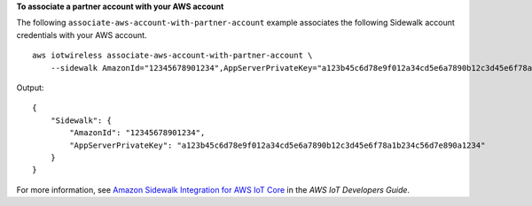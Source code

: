 **To associate a partner account with your AWS account**

The following ``associate-aws-account-with-partner-account`` example associates the following Sidewalk account credentials with your AWS account. ::

    aws iotwireless associate-aws-account-with-partner-account \
        --sidewalk AmazonId="12345678901234",AppServerPrivateKey="a123b45c6d78e9f012a34cd5e6a7890b12c3d45e6f78a1b234c56d7e890a1234"

Output::

    {
        "Sidewalk": {
            "AmazonId": "12345678901234", 
            "AppServerPrivateKey": "a123b45c6d78e9f012a34cd5e6a7890b12c3d45e6f78a1b234c56d7e890a1234"
        }
    }

For more information, see `Amazon Sidewalk Integration for AWS IoT Core <https://docs.aws.amazon.com/iot/latest/developerguide/iot-sidewalk.html>`__ in the *AWS IoT Developers Guide*.